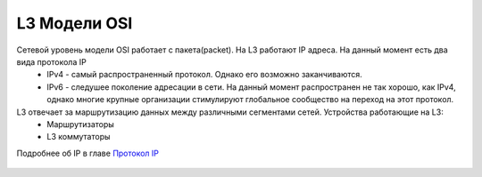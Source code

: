 L3 Модели OSI
#############

Сетевой уровень модели OSI работает с пакета(packet). На L3 работают IP адреса. На данный момент есть два вида протокола IP
   * IPv4 - самый распространенный протокол. Однако его возможно заканчиваются.
   * IPv6 - следушее поколение адресации в сети. На данный момент распространен не так хорошо, как IPv4, однако многие крупные организации стимулируют глобальное сообщество на переход на этот протокол.

L3 отвечает за маршрутизацию данных между различными сегментами сетей. Устройства работающие на L3:
   * Маршрутизаторы
   * L3 коммутаторы

Подробнее об IP в главе `Протокол IP`_

   .. _Протокол IP: ../Part_II.html